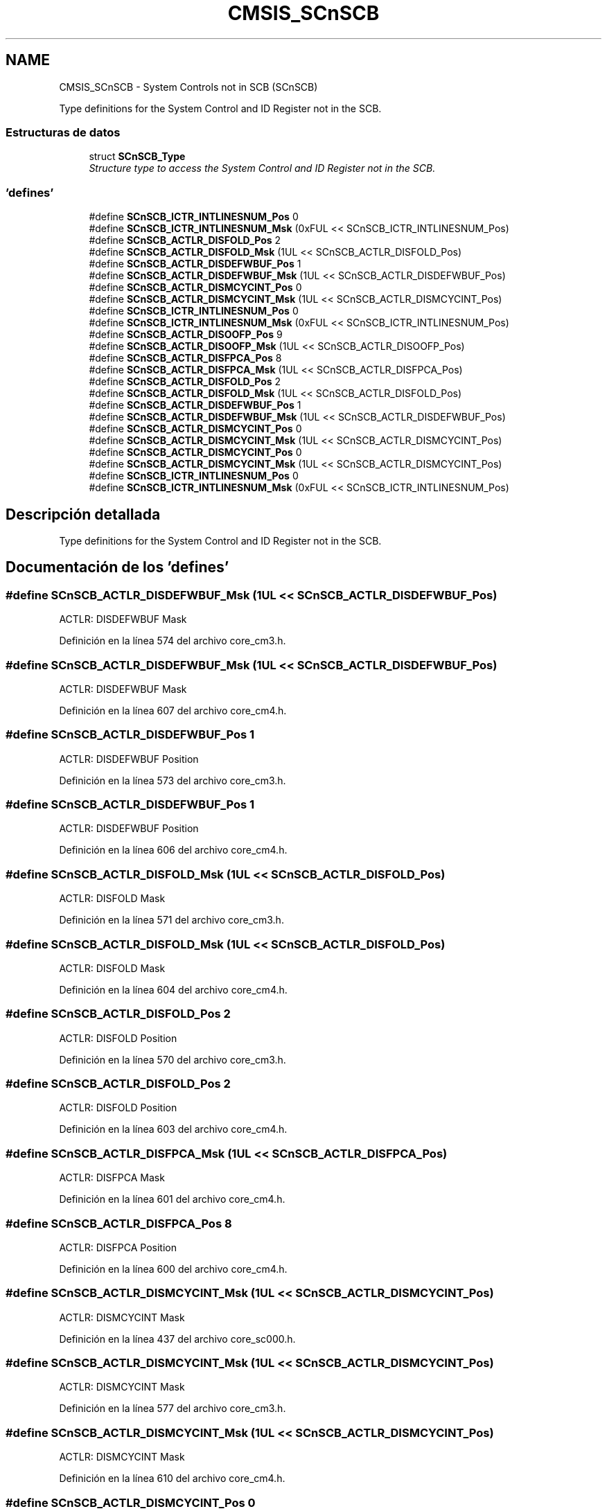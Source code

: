 .TH "CMSIS_SCnSCB" 3 "Viernes, 14 de Septiembre de 2018" "Ejercicio 1 - TP 5" \" -*- nroff -*-
.ad l
.nh
.SH NAME
CMSIS_SCnSCB \- System Controls not in SCB (SCnSCB)
.PP
Type definitions for the System Control and ID Register not in the SCB\&.  

.SS "Estructuras de datos"

.in +1c
.ti -1c
.RI "struct \fBSCnSCB_Type\fP"
.br
.RI "\fIStructure type to access the System Control and ID Register not in the SCB\&. \fP"
.in -1c
.SS "'defines'"

.in +1c
.ti -1c
.RI "#define \fBSCnSCB_ICTR_INTLINESNUM_Pos\fP   0"
.br
.ti -1c
.RI "#define \fBSCnSCB_ICTR_INTLINESNUM_Msk\fP   (0xFUL << SCnSCB_ICTR_INTLINESNUM_Pos)"
.br
.ti -1c
.RI "#define \fBSCnSCB_ACTLR_DISFOLD_Pos\fP   2"
.br
.ti -1c
.RI "#define \fBSCnSCB_ACTLR_DISFOLD_Msk\fP   (1UL << SCnSCB_ACTLR_DISFOLD_Pos)"
.br
.ti -1c
.RI "#define \fBSCnSCB_ACTLR_DISDEFWBUF_Pos\fP   1"
.br
.ti -1c
.RI "#define \fBSCnSCB_ACTLR_DISDEFWBUF_Msk\fP   (1UL << SCnSCB_ACTLR_DISDEFWBUF_Pos)"
.br
.ti -1c
.RI "#define \fBSCnSCB_ACTLR_DISMCYCINT_Pos\fP   0"
.br
.ti -1c
.RI "#define \fBSCnSCB_ACTLR_DISMCYCINT_Msk\fP   (1UL << SCnSCB_ACTLR_DISMCYCINT_Pos)"
.br
.ti -1c
.RI "#define \fBSCnSCB_ICTR_INTLINESNUM_Pos\fP   0"
.br
.ti -1c
.RI "#define \fBSCnSCB_ICTR_INTLINESNUM_Msk\fP   (0xFUL << SCnSCB_ICTR_INTLINESNUM_Pos)"
.br
.ti -1c
.RI "#define \fBSCnSCB_ACTLR_DISOOFP_Pos\fP   9"
.br
.ti -1c
.RI "#define \fBSCnSCB_ACTLR_DISOOFP_Msk\fP   (1UL << SCnSCB_ACTLR_DISOOFP_Pos)"
.br
.ti -1c
.RI "#define \fBSCnSCB_ACTLR_DISFPCA_Pos\fP   8"
.br
.ti -1c
.RI "#define \fBSCnSCB_ACTLR_DISFPCA_Msk\fP   (1UL << SCnSCB_ACTLR_DISFPCA_Pos)"
.br
.ti -1c
.RI "#define \fBSCnSCB_ACTLR_DISFOLD_Pos\fP   2"
.br
.ti -1c
.RI "#define \fBSCnSCB_ACTLR_DISFOLD_Msk\fP   (1UL << SCnSCB_ACTLR_DISFOLD_Pos)"
.br
.ti -1c
.RI "#define \fBSCnSCB_ACTLR_DISDEFWBUF_Pos\fP   1"
.br
.ti -1c
.RI "#define \fBSCnSCB_ACTLR_DISDEFWBUF_Msk\fP   (1UL << SCnSCB_ACTLR_DISDEFWBUF_Pos)"
.br
.ti -1c
.RI "#define \fBSCnSCB_ACTLR_DISMCYCINT_Pos\fP   0"
.br
.ti -1c
.RI "#define \fBSCnSCB_ACTLR_DISMCYCINT_Msk\fP   (1UL << SCnSCB_ACTLR_DISMCYCINT_Pos)"
.br
.ti -1c
.RI "#define \fBSCnSCB_ACTLR_DISMCYCINT_Pos\fP   0"
.br
.ti -1c
.RI "#define \fBSCnSCB_ACTLR_DISMCYCINT_Msk\fP   (1UL << SCnSCB_ACTLR_DISMCYCINT_Pos)"
.br
.ti -1c
.RI "#define \fBSCnSCB_ICTR_INTLINESNUM_Pos\fP   0"
.br
.ti -1c
.RI "#define \fBSCnSCB_ICTR_INTLINESNUM_Msk\fP   (0xFUL << SCnSCB_ICTR_INTLINESNUM_Pos)"
.br
.in -1c
.SH "Descripción detallada"
.PP 
Type definitions for the System Control and ID Register not in the SCB\&. 


.SH "Documentación de los 'defines'"
.PP 
.SS "#define SCnSCB_ACTLR_DISDEFWBUF_Msk   (1UL << SCnSCB_ACTLR_DISDEFWBUF_Pos)"
ACTLR: DISDEFWBUF Mask 
.PP
Definición en la línea 574 del archivo core_cm3\&.h\&.
.SS "#define SCnSCB_ACTLR_DISDEFWBUF_Msk   (1UL << SCnSCB_ACTLR_DISDEFWBUF_Pos)"
ACTLR: DISDEFWBUF Mask 
.PP
Definición en la línea 607 del archivo core_cm4\&.h\&.
.SS "#define SCnSCB_ACTLR_DISDEFWBUF_Pos   1"
ACTLR: DISDEFWBUF Position 
.PP
Definición en la línea 573 del archivo core_cm3\&.h\&.
.SS "#define SCnSCB_ACTLR_DISDEFWBUF_Pos   1"
ACTLR: DISDEFWBUF Position 
.PP
Definición en la línea 606 del archivo core_cm4\&.h\&.
.SS "#define SCnSCB_ACTLR_DISFOLD_Msk   (1UL << SCnSCB_ACTLR_DISFOLD_Pos)"
ACTLR: DISFOLD Mask 
.PP
Definición en la línea 571 del archivo core_cm3\&.h\&.
.SS "#define SCnSCB_ACTLR_DISFOLD_Msk   (1UL << SCnSCB_ACTLR_DISFOLD_Pos)"
ACTLR: DISFOLD Mask 
.PP
Definición en la línea 604 del archivo core_cm4\&.h\&.
.SS "#define SCnSCB_ACTLR_DISFOLD_Pos   2"
ACTLR: DISFOLD Position 
.PP
Definición en la línea 570 del archivo core_cm3\&.h\&.
.SS "#define SCnSCB_ACTLR_DISFOLD_Pos   2"
ACTLR: DISFOLD Position 
.PP
Definición en la línea 603 del archivo core_cm4\&.h\&.
.SS "#define SCnSCB_ACTLR_DISFPCA_Msk   (1UL << SCnSCB_ACTLR_DISFPCA_Pos)"
ACTLR: DISFPCA Mask 
.PP
Definición en la línea 601 del archivo core_cm4\&.h\&.
.SS "#define SCnSCB_ACTLR_DISFPCA_Pos   8"
ACTLR: DISFPCA Position 
.PP
Definición en la línea 600 del archivo core_cm4\&.h\&.
.SS "#define SCnSCB_ACTLR_DISMCYCINT_Msk   (1UL << SCnSCB_ACTLR_DISMCYCINT_Pos)"
ACTLR: DISMCYCINT Mask 
.PP
Definición en la línea 437 del archivo core_sc000\&.h\&.
.SS "#define SCnSCB_ACTLR_DISMCYCINT_Msk   (1UL << SCnSCB_ACTLR_DISMCYCINT_Pos)"
ACTLR: DISMCYCINT Mask 
.PP
Definición en la línea 577 del archivo core_cm3\&.h\&.
.SS "#define SCnSCB_ACTLR_DISMCYCINT_Msk   (1UL << SCnSCB_ACTLR_DISMCYCINT_Pos)"
ACTLR: DISMCYCINT Mask 
.PP
Definición en la línea 610 del archivo core_cm4\&.h\&.
.SS "#define SCnSCB_ACTLR_DISMCYCINT_Pos   0"
ACTLR: DISMCYCINT Position 
.PP
Definición en la línea 436 del archivo core_sc000\&.h\&.
.SS "#define SCnSCB_ACTLR_DISMCYCINT_Pos   0"
ACTLR: DISMCYCINT Position 
.PP
Definición en la línea 576 del archivo core_cm3\&.h\&.
.SS "#define SCnSCB_ACTLR_DISMCYCINT_Pos   0"
ACTLR: DISMCYCINT Position 
.PP
Definición en la línea 609 del archivo core_cm4\&.h\&.
.SS "#define SCnSCB_ACTLR_DISOOFP_Msk   (1UL << SCnSCB_ACTLR_DISOOFP_Pos)"
ACTLR: DISOOFP Mask 
.PP
Definición en la línea 598 del archivo core_cm4\&.h\&.
.SS "#define SCnSCB_ACTLR_DISOOFP_Pos   9"
ACTLR: DISOOFP Position 
.PP
Definición en la línea 597 del archivo core_cm4\&.h\&.
.SS "#define SCnSCB_ICTR_INTLINESNUM_Msk   (0xFUL << SCnSCB_ICTR_INTLINESNUM_Pos)"
ICTR: INTLINESNUM Mask 
.PP
Definición en la línea 548 del archivo core_sc300\&.h\&.
.SS "#define SCnSCB_ICTR_INTLINESNUM_Msk   (0xFUL << SCnSCB_ICTR_INTLINESNUM_Pos)"
ICTR: INTLINESNUM Mask 
.PP
Definición en la línea 566 del archivo core_cm3\&.h\&.
.SS "#define SCnSCB_ICTR_INTLINESNUM_Msk   (0xFUL << SCnSCB_ICTR_INTLINESNUM_Pos)"
ICTR: INTLINESNUM Mask 
.PP
Definición en la línea 594 del archivo core_cm4\&.h\&.
.SS "#define SCnSCB_ICTR_INTLINESNUM_Pos   0"
ICTR: INTLINESNUM Position 
.PP
Definición en la línea 547 del archivo core_sc300\&.h\&.
.SS "#define SCnSCB_ICTR_INTLINESNUM_Pos   0"
ICTR: INTLINESNUM Position 
.PP
Definición en la línea 565 del archivo core_cm3\&.h\&.
.SS "#define SCnSCB_ICTR_INTLINESNUM_Pos   0"
ICTR: INTLINESNUM Position 
.PP
Definición en la línea 593 del archivo core_cm4\&.h\&.
.SH "Autor"
.PP 
Generado automáticamente por Doxygen para Ejercicio 1 - TP 5 del código fuente\&.
